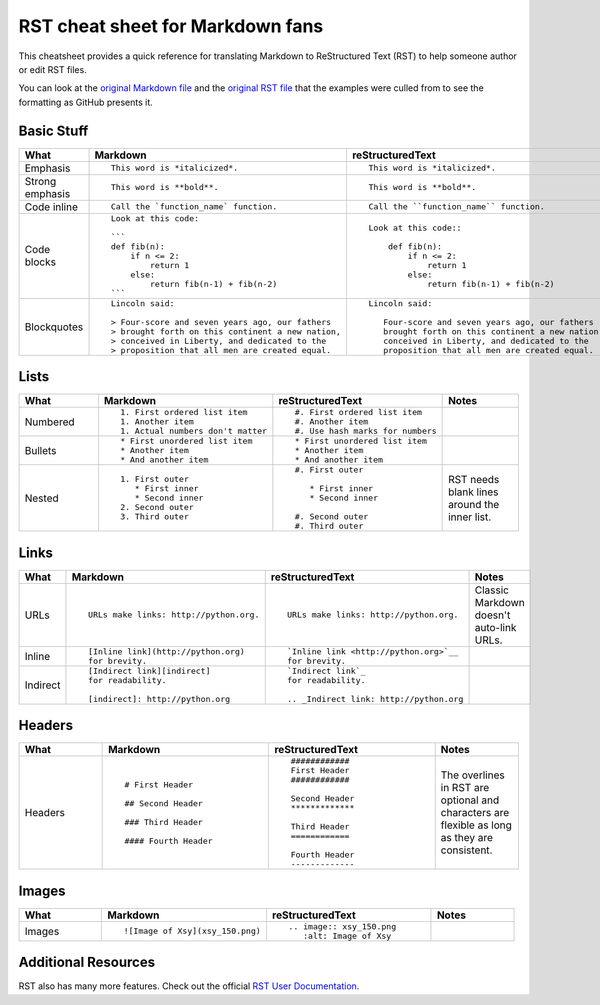 
.. Don't edit this file directly.  It's created from four parts:
..      sheet_head.rst is the first content
..      md.md is a Markdown file parsed for content to go in the table.
..      rst.rst is an RST file parsed for content to go in the table.
..      sheet_foot.rst is the final content
..
.. See the README.rst for instructions.


#################################
RST cheat sheet for Markdown fans
#################################

This cheatsheet provides a quick reference for translating
Markdown to ReStructured Text (RST) to help someone author or edit
RST files.

You can look at the `original Markdown file <md.md>`_ and the
`original RST file <rst.rst>`_ that the examples were culled from
to see the formatting as GitHub presents it.



Basic Stuff
***********

.. list-table::
   :widths: 15 30 30 15
   :header-rows: 1

   * - What
     - Markdown
     - reStructuredText
     - Notes


   * - Emphasis
     - ::

          This word is *italicized*.

     - ::

          This word is *italicized*.

     -



   * - Strong emphasis
     - ::

          This word is **bold**.

     - ::

          This word is **bold**.

     -



   * - Code inline
     - ::

          Call the `function_name` function.

     - ::

          Call the ``function_name`` function.

     -



   * - Code blocks
     - ::

          Look at this code:

          ```
          def fib(n):
              if n <= 2:
                  return 1
              else:
                  return fib(n-1) + fib(n-2)
          ```

     - ::

          Look at this code::

              def fib(n):
                  if n <= 2:
                      return 1
                  else:
                      return fib(n-1) + fib(n-2)

     -



   * - Blockquotes
     - ::

          Lincoln said:

          > Four-score and seven years ago, our fathers
          > brought forth on this continent a new nation,
          > conceived in Liberty, and dedicated to the
          > proposition that all men are created equal.

     - ::

          Lincoln said:

             Four-score and seven years ago, our fathers
             brought forth on this continent a new nation,
             conceived in Liberty, and dedicated to the
             proposition that all men are created equal.

     -



Lists
*****

.. list-table::
   :widths: 15 30 30 15
   :header-rows: 1

   * - What
     - Markdown
     - reStructuredText
     - Notes


   * - Numbered
     - ::

          1. First ordered list item
          1. Another item
          1. Actual numbers don't matter

     - ::

          #. First ordered list item
          #. Another item
          #. Use hash marks for numbers

     -



   * - Bullets
     - ::

          * First unordered list item
          * Another item
          * And another item

     - ::

          * First unordered list item
          * Another item
          * And another item

     -



   * - Nested
     - ::

          1. First outer
             * First inner
             * Second inner
          2. Second outer
          3. Third outer

     - ::

          #. First outer

             * First inner
             * Second inner

          #. Second outer
          #. Third outer

     -

          RST needs blank lines around the inner list.

Links
*****

.. list-table::
   :widths: 15 30 30 15
   :header-rows: 1

   * - What
     - Markdown
     - reStructuredText
     - Notes


   * - URLs
     - ::

          URLs make links: http://python.org.

     - ::

          URLs make links: http://python.org.

     -

          Classic Markdown doesn't auto-link URLs.

   * - Inline
     - ::

          [Inline link](http://python.org)
          for brevity.

     - ::

          `Inline link <http://python.org>`__
          for brevity.

     -



   * - Indirect
     - ::

          [Indirect link][indirect]
          for readability.

          [indirect]: http://python.org

     - ::

          `Indirect link`_
          for readability.

          .. _Indirect link: http://python.org

     -



Headers
*******

.. list-table::
   :widths: 15 30 30 15
   :header-rows: 1

   * - What
     - Markdown
     - reStructuredText
     - Notes


   * - Headers
     - ::

          # First Header

          ## Second Header

          ### Third Header

          #### Fourth Header

     - ::

          ############
          First Header
          ############

          Second Header
          *************

          Third Header
          ============

          Fourth Header
          -------------

     -

          The overlines in RST are optional and characters are flexible as long as they are consistent.

Images
******

.. list-table::
   :widths: 15 30 30 15
   :header-rows: 1

   * - What
     - Markdown
     - reStructuredText
     - Notes


   * - Images
     - ::

          ![Image of Xsy](xsy_150.png)

     - ::

          .. image:: xsy_150.png
             :alt: Image of Xsy

     -




Additional Resources
********************

RST also has many more features.  Check out the official `RST User Documentation`_.

.. _RST User Documentation: http://docutils.sourceforge.net/rst.html

